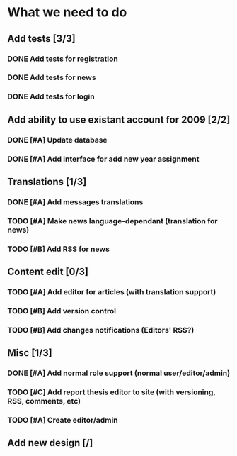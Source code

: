* What we need to do

** Add tests [3/3]
*** DONE Add tests for registration
*** DONE Add tests for news
*** DONE Add tests for login

** Add ability to use existant account for 2009 [2/2]
*** DONE [#A] Update database
*** DONE [#A] Add interface for add new year assignment

** Translations [1/3]
*** DONE [#A] Add messages translations
*** TODO [#A] Make news language-dependant (translation for news)
*** TODO [#B] Add RSS for news

** Content edit [0/3]
*** TODO [#A] Add editor for articles (with translation support)
*** TODO [#B] Add version control
*** TODO [#B] Add changes notifications (Editors' RSS?)

** Misc [1/3]
*** DONE [#A] Add normal role support (normal user/editor/admin)
*** TODO [#C] Add report thesis editor to site (with versioning, RSS, comments, etc)
*** TODO [#A] Create editor/admin

** Add new design [/]
